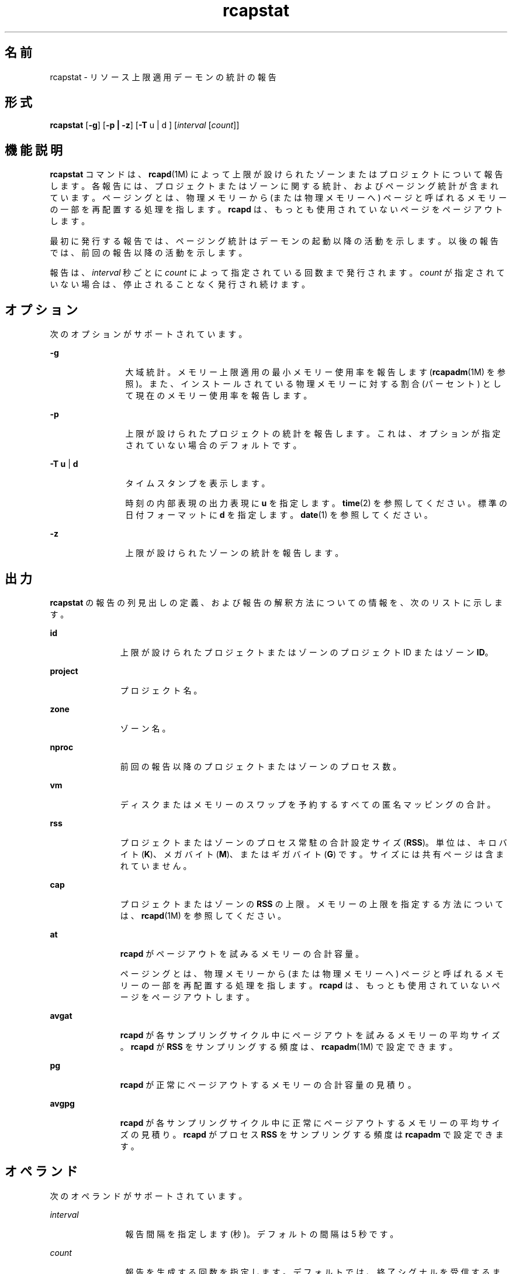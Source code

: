 '\" te
.\" Copyright (c) 2010, 2011, Oracle and/or its affiliates. All rights reserved.
.TH rcapstat 1 "2011 年 8 月 15 日" "SunOS 5.11" "ユーザーコマンド"
.SH 名前
rcapstat \- リソース上限適用デーモンの統計の報告
.SH 形式
.LP
.nf
\fBrcapstat\fR [\fB-g\fR] [\fB-p | -z\fR] [\fB-T\fR u | d ] [\fIinterval\fR [\fIcount\fR]]
.fi

.SH 機能説明
.sp
.LP
\fBrcapstat\fR コマンドは、\fBrcapd\fR(1M) によって上限が設けられたゾーンまたはプロジェクトについて報告します。各報告には、プロジェクトまたはゾーンに関する統計、およびページング統計が含まれています。ページングとは、物理メモリーから (または物理メモリーへ) ページと呼ばれるメモリーの一部を再配置する処理を指します。\fBrcapd\fR は、もっとも使用されていないページをページアウトします。
.sp
.LP
最初に発行する報告では、ページング統計はデーモンの起動以降の活動を示します。以後の報告では、前回の報告以降の活動を示します。
.sp
.LP
報告は、\fIinterval\fR 秒ごとに \fIcount\fR によって指定されている回数まで発行されます。\fIcount\fR が指定されていない場合は、停止されることなく発行され続けます。
.SH オプション
.sp
.LP
次のオプションがサポートされています。
.sp
.ne 2
.mk
.na
\fB\fB-g\fR\fR
.ad
.RS 12n
.rt  
大域統計。メモリー上限適用の最小メモリー使用率を報告します (\fBrcapadm\fR(1M) を参照)。また、インストールされている物理メモリーに対する割合 (パーセント) として現在のメモリー使用率を報告します。
.RE

.sp
.ne 2
.mk
.na
\fB\fB-p\fR\fR
.ad
.RS 12n
.rt  
上限が設けられたプロジェクトの統計を報告します。これは、オプションが指定されていない場合のデフォルトです。
.RE

.sp
.ne 2
.mk
.na
\fB\fB-T\fR \fBu\fR | \fBd\fR\fR
.ad
.RS 12n
.rt  
タイムスタンプを表示します。
.sp
時刻の内部表現の出力表現に \fBu\fR  を指定します。\fBtime\fR(2) を参照してください。標準の日付フォーマットに \fBd\fR を指定します。\fBdate\fR(1) を参照してください。
.RE

.sp
.ne 2
.mk
.na
\fB\fB-z\fR\fR
.ad
.RS 12n
.rt  
上限が設けられたゾーンの統計を報告します。
.RE

.SH 出力
.sp
.LP
\fBrcapstat\fR の報告の列見出しの定義、および報告の解釈方法についての情報を、次のリストに示します。
.sp
.ne 2
.mk
.na
\fB\fBid\fR\fR
.ad
.RS 11n
.rt  
上限が設けられたプロジェクトまたはゾーンのプロジェクト ID またはゾーン \fBID\fR。
.RE

.sp
.ne 2
.mk
.na
\fB\fBproject\fR\fR
.ad
.RS 11n
.rt  
プロジェクト名。
.RE

.sp
.ne 2
.mk
.na
\fB\fBzone\fR\fR
.ad
.RS 11n
.rt  
ゾーン名。
.RE

.sp
.ne 2
.mk
.na
\fB\fBnproc\fR\fR
.ad
.RS 11n
.rt  
前回の報告以降のプロジェクトまたはゾーンのプロセス数。
.RE

.sp
.ne 2
.mk
.na
\fB\fBvm\fR\fR
.ad
.RS 11n
.rt  
ディスクまたはメモリーのスワップを予約するすべての匿名マッピングの合計。
.RE

.sp
.ne 2
.mk
.na
\fB\fBrss\fR\fR
.ad
.RS 11n
.rt  
プロジェクトまたはゾーンのプロセス常駐の合計設定サイズ (\fBRSS\fR)。単位は、キロバイト (\fBK\fR)、メガバイト (\fBM\fR)、またはギガバイト (\fBG\fR) です。サイズには共有ページは含まれていません。
.RE

.sp
.ne 2
.mk
.na
\fB\fBcap\fR\fR
.ad
.RS 11n
.rt  
プロジェクトまたはゾーンの \fBRSS\fR の上限。メモリーの上限を指定する方法については、\fBrcapd\fR(1M) を参照してください。
.RE

.sp
.ne 2
.mk
.na
\fB\fBat\fR\fR
.ad
.RS 11n
.rt  
\fBrcapd\fR がページアウトを試みるメモリーの合計容量。
.sp
ページングとは、物理メモリーから (または物理メモリーへ) ページと呼ばれるメモリーの一部を再配置する処理を指します。\fBrcapd\fR は、もっとも使用されていないページをページアウトします。
.RE

.sp
.ne 2
.mk
.na
\fB\fBavgat\fR\fR
.ad
.RS 11n
.rt  
\fBrcapd\fR が各サンプリングサイクル中にページアウトを試みるメモリーの平均サイズ。\fBrcapd\fR が \fBRSS\fR をサンプリングする頻度は、\fBrcapadm\fR(1M) で設定できます。
.RE

.sp
.ne 2
.mk
.na
\fB\fBpg\fR\fR
.ad
.RS 11n
.rt  
\fBrcapd\fR が正常にページアウトするメモリーの合計容量の見積り。
.RE

.sp
.ne 2
.mk
.na
\fB\fBavgpg\fR\fR
.ad
.RS 11n
.rt  
\fBrcapd\fR が各サンプリングサイクル中に正常にページアウトするメモリーの平均サイズの見積り。\fBrcapd\fR がプロセス \fBRSS\fR をサンプリングする頻度は \fBrcapadm\fR で設定できます。
.RE

.SH オペランド
.sp
.LP
次のオペランドがサポートされています。
.sp
.ne 2
.mk
.na
\fB\fIinterval\fR\fR
.ad
.RS 12n
.rt  
報告間隔を指定します (秒)。デフォルトの間隔は 5 秒です。
.RE

.sp
.ne 2
.mk
.na
\fB\fIcount\fR\fR
.ad
.RS 12n
.rt  
報告を生成する回数を指定します。デフォルトでは、終了シグナルを受信するまで、あるいは、\fBrcapd\fR プロセスが終了するまで、\fBrcapstat\fR は統計を報告し続けます。
.RE

.SH 使用例
.LP
\fB例 1 \fR\fBrcapstat\fR を使用した、上限とプロジェクト情報の報告
.sp
.LP
2 人のユーザーに関連付けられた 2 つのプロジェクトに、上限が定義されています。\fBuser1\fR の上限は 50M バイト、\fBuser2\fR の上限は 10M バイトです。

.sp
.LP
次のコマンドは、5 つの報告を 5 秒間のサンプリング間隔で生成します。

.sp
.in +2
.nf
example# \fBrcapstat 5 5\fR
    id project  nproc     vm    rss   cap    at avgat    pg avgpg
112270   user1     24   123M    35M   50M   50M    0K 3312K    0K
 78194   user2      1  2368K  1856K   10M    0K    0K    0K    0K
    id project  nproc     vm    rss   cap    at avgat    pg avgpg
112270   user1     24   123M    35M   50M    0K    0K    0K    0K
 78194   user2      1  2368K  1856K   10M    0K    0K    0K    0K
    id project  nproc     vm    rss   cap    at avgat    pg avgpg
112270   user1     24   123M    35M   50M    0K    0K    0K    0K
 78194   user2      1  2368K  1928K   10M    0K    0K    0K    0K
    id project  nproc     vm    rss   cap    at avgat    pg avgpg
112270   user1     24   123M    35M   50M    0K    0K    0K    0K
 78194   user2      1  2368K  1928K   10M    0K    0K    0K    0K
    id project  nproc     vm    rss   cap    at avgat    pg avgpg
112270   user1     24   123M    35M   50M    0K    0K    0K    0K
 78194   user2      1  2368K  1928K   10M    0K    0K    0K    0K 
.fi
.in -2
.sp

.sp
.LP
出力の最初の 3 行は 1 回目の報告です。ここには、2 つのプロジェクトに関する上限とプロジェクトの情報、および \fBrcapd\fR 起動以降のページング統計が記載されています。\fBat\fR と \fBpg\fR の列において、\fBuser1\fR にはゼロより大きな値が入っており、\fBuser2\fR にはゼロが入っています。これは、1 回目の報告の期間中、\fBuser1\fR は上限を超えたが、\fBuser2\fR は超えなかったことを意味します。

.sp
.LP
2 回目以降の報告では、目立った活動はありません。

.LP
\fB例 2 \fR\fBrcapstat\fR を使用した、プロジェクトの RSS の監視
.sp
.in +2
.nf
example% \fBrcapstat 5 5\fR
    id project  nproc    vm   rss   cap    at avgat     pg  avgpg
376565   user1     57  209M   46M   10M  440M  220M  5528K  2764K
376565   user1     57  209M   44M   10M  394M  131M  4912K  1637K
376565   user1     56  207M   43M   10M  440M  147M  6048K  2016K
376565   user1     56  207M   42M   10M  522M  174M  4368K  1456K
376565   user1     56  207M   44M   10M  482M  161M  3376K  1125K
.fi
.in -2
.sp

.sp
.LP
プロジェクト \fBuser1\fR には、物理メモリーの上限を超える \fBRSS\fR があります。\fBpg\fR 列の 0 以外の値が示しているとおり、\fBrcapd\fR は、このプロジェクトのプロセスの物理メモリーの使用率を上限に合わせて下げようと、メモリーをページアウトし続けています。ただし、\fBrcapd\fR が成功していないのは、\fBrss\fR 値が相応の減少を示していないことでわかります。これは、アプリケーションの常駐メモリーがアクティブに使用されているために \fBrcapd\fR が作業用セットに影響を及ぼしていることを意味します。この状況では、作業用セットのサイズ (\fBWSS\fR) が減少するか、上限を上げるか、アプリケーションのメモリーアクセスパターンを変更するまで、高いページフォルト率とそれに関連する入出力がシステムで続きます。ページフォルトが発生するのは、新しいページを作成する必要があるとき、あるいは、システムがスワップデバイスからページをコピーする必要があるときです。

.LP
\fB例 3 \fRプロジェクトの作業セットサイズの決定
.sp
.LP
この例は、\fB例 1\fR の続きで、同じプロジェクトを使用します。

.sp
.in +2
.nf
example% \fBrcapstat 5 5\fR
    id project  nproc    vm   rss   cap    at avgat     pg  avgpg
376565   user1     56  207M   44M   10M  381M  191M    15M  7924K
376565   user1     56  207M   46M   10M  479M  160M  2696K   898K
376565   user1     56  207M   46M   10M  424M  141M  7280K  2426K
376565   user1     56  207M   43M   10M  401M  201M  4808K  2404K
376565   user1     56  207M   43M   10M  456M  152M  4800K  1600K
376565   user1     56  207M   44M   10M  486M  162M  4064K  1354K
376565   user1     56  207M   52M  100M  191M   95M  1944K   972K
376565   user1     56  207M   55M  100M    0K    0K     0K     0K
376565   user1     56  207M   56M  100M    0K    0K     0K     0K
376565   user1     56  207M   56M  100M    0K    0K     0K     0K
376565   user1     56  207M   56M  100M    0K    0K     0K     0K
376565   user1     56  207M   56M  100M    0K    0K     0K     0K
.fi
.in -2
.sp

.sp
.LP
プロジェクトの上限を上げるか、上限適用の最小物理メモリー使用率を変更して、上限の適用を禁止することにより (\fBrcapadm\fR(1M) 参照)、常駐セットを作業用セットにすることができます。前の例で示したように、\fBrss\fR 列が安定してプロジェクトの \fBWSS\fR を表示するようになる可能性があります。\fBWSS\fR は、このプロジェクトのプロセスがページフォルトを絶え間なく起こさずに動作できる、上限の最小値です。

.SH 終了ステータス
.sp
.LP
次の終了値が返されます。
.sp
.ne 2
.mk
.na
\fB\fB0\fR\fR
.ad
.RS 5n
.rt  
正常終了。
.RE

.sp
.ne 2
.mk
.na
\fB\fB1\fR\fR
.ad
.RS 5n
.rt  
エラーが発生しました。
.RE

.sp
.ne 2
.mk
.na
\fB\fB2\fR\fR
.ad
.RS 5n
.rt  
無効なコマンド行オプションが指定されました。
.RE

.SH 属性
.sp
.LP
属性についての詳細は、\fBattributes\fR(5) を参照してください。
.sp

.sp
.TS
tab() box;
cw(2.75i) |cw(2.75i) 
lw(2.75i) |lw(2.75i) 
.
属性タイプ属性値
_
使用条件system/resource-mgmt/resource-caps
.TE

.SH 関連項目
.sp
.LP
\fBrcapadm\fR(1M), \fBrcapd\fR(1M), \fBattributes\fR(5)
.sp
.LP
『\fIOracle Solaris のシステム管理 (資源管理)\fR』の「\fIリソース上限デーモンによる物理メモリーの制御\fR」
.SH 注意事項
.sp
.LP
\fBrcapstat\fR に指定した間隔が、(\fBrcapadm\fR(1M) で) \fBrcapd\fR に指定した報告間隔よりも短い場合、いくつかの間隔に対する出力がゼロになることがあります。これは、\fBrcapd\fR は、\fBrcapadm\fR で指定された間隔ほど頻繁に統計を更新しないためです。この間隔は、\fBrcapstat\fR によって使用されるサンプリング間隔より正確ではなく、かつ無関係です。
